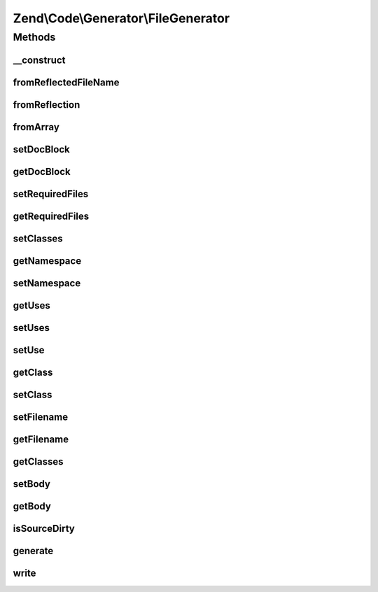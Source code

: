 .. Code/Generator/FileGenerator.php generated using docpx on 01/30/13 03:32am


Zend\\Code\\Generator\\FileGenerator
====================================

Methods
+++++++

__construct
-----------

.. function:: __construct()


    Passes $options to {@link setOptions()}.

    :param array|\Traversable: 



fromReflectedFileName
---------------------

.. function:: fromReflectedFileName()


    Use this if you intend on generating code generation objects based on the same file.
    This will keep previous changes to the file in tact during the same PHP process

    :param string: 
    :param bool: 

    :throws Exception\InvalidArgumentException: 

    :rtype: FileGenerator 



fromReflection
--------------

.. function:: fromReflection()


    @param  FileReflection $fileReflection

    :rtype: FileGenerator 



fromArray
---------

.. function:: fromArray()


    @param  array $values

    :rtype: FileGenerator 



setDocBlock
-----------

.. function:: setDocBlock()


    @param  DocBlockGenerator|string $docBlock


    :rtype: FileGenerator 



getDocBlock
-----------

.. function:: getDocBlock()


    @return DocBlockGenerator



setRequiredFiles
----------------

.. function:: setRequiredFiles()


    @param  array $requiredFiles

    :rtype: FileGenerator 



getRequiredFiles
----------------

.. function:: getRequiredFiles()


    @return array



setClasses
----------

.. function:: setClasses()


    @param  array $classes

    :rtype: FileGenerator 



getNamespace
------------

.. function:: getNamespace()


    @return string



setNamespace
------------

.. function:: setNamespace()


    @param  string $namespace

    :rtype: FileGenerator 



getUses
-------

.. function:: getUses()


    Returns an array with the first element the use statement, second is the as part.
    If $withResolvedAs is set to true, there will be a third element that is the
    "resolved" as statement, as the second part is not required in use statements

    :param bool: 

    :rtype: array 



setUses
-------

.. function:: setUses()


    @param  array $uses

    :rtype: FileGenerator 



setUse
------

.. function:: setUse()


    @param  string $use

    :param null|string: 

    :rtype: FileGenerator 



getClass
--------

.. function:: getClass()


    @param  string $name

    :rtype: ClassGenerator 



setClass
--------

.. function:: setClass()


    @param  array|string|ClassGenerator $class


    :rtype: FileGenerator 



setFilename
-----------

.. function:: setFilename()


    @param  string $filename

    :rtype: FileGenerator 



getFilename
-----------

.. function:: getFilename()


    @return string



getClasses
----------

.. function:: getClasses()


    @return ClassGenerator[]



setBody
-------

.. function:: setBody()


    @param  string $body

    :rtype: FileGenerator 



getBody
-------

.. function:: getBody()


    @return string



isSourceDirty
-------------

.. function:: isSourceDirty()


    @return bool



generate
--------

.. function:: generate()


    @return string



write
-----

.. function:: write()


    @return FileGenerator




